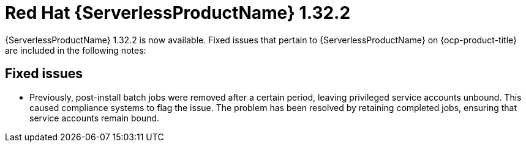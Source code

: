 // Module included in the following assemblies
//
// * about/serverless-release-notes.adoc

:_content-type: REFERENCE
[id="serverless-rn-1-32-2_{context}"]
= Red Hat {ServerlessProductName} 1.32.2

{ServerlessProductName} 1.32.2 is now available. Fixed issues that pertain to {ServerlessProductName} on {ocp-product-title} are included in the following notes:

[id="fixed-issues-1-32-2_{context}"]
== Fixed issues

* Previously, post-install batch jobs were removed after a certain period, leaving privileged service accounts unbound. This caused compliance systems to flag the issue. The problem has been resolved by retaining completed jobs, ensuring that service accounts remain bound.